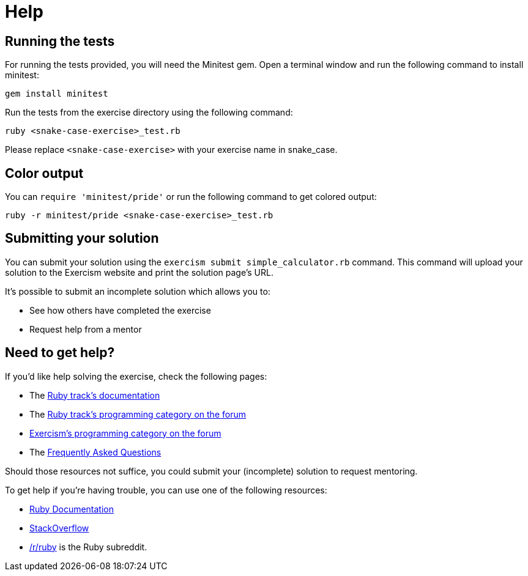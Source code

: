 = Help

== Running the tests

For running the tests provided, you will need the Minitest gem.
Open a terminal window and run the following command to install minitest:

----
gem install minitest
----

Run the tests from the exercise directory using the following command:

----
ruby <snake-case-exercise>_test.rb
----

Please replace `<snake-case-exercise>` with your exercise name in snake_case.

== Color output

You can `require 'minitest/pride'` or run the following command to get colored output:

----
ruby -r minitest/pride <snake-case-exercise>_test.rb
----

== Submitting your solution

You can submit your solution using the `exercism submit simple_calculator.rb` command.
This command will upload your solution to the Exercism website and print the solution page's URL.

It's possible to submit an incomplete solution which allows you to:

* See how others have completed the exercise
* Request help from a mentor

== Need to get help?

If you'd like help solving the exercise, check the following pages:

* The https://exercism.org/docs/tracks/ruby[Ruby track's documentation]
* The https://forum.exercism.org/c/programming/ruby[Ruby track's programming category on the forum]
* https://forum.exercism.org/c/programming/5[Exercism's programming category on the forum]
* The https://exercism.org/docs/using/faqs[Frequently Asked Questions]

Should those resources not suffice, you could submit your (incomplete) solution to request mentoring.

To get help if you're having trouble, you can use one of the following resources:

* http://ruby-doc.org/[Ruby Documentation]
* http://stackoverflow.com/questions/tagged/ruby[StackOverflow]
* https://www.reddit.com/r/ruby[/r/ruby] is the Ruby subreddit.
